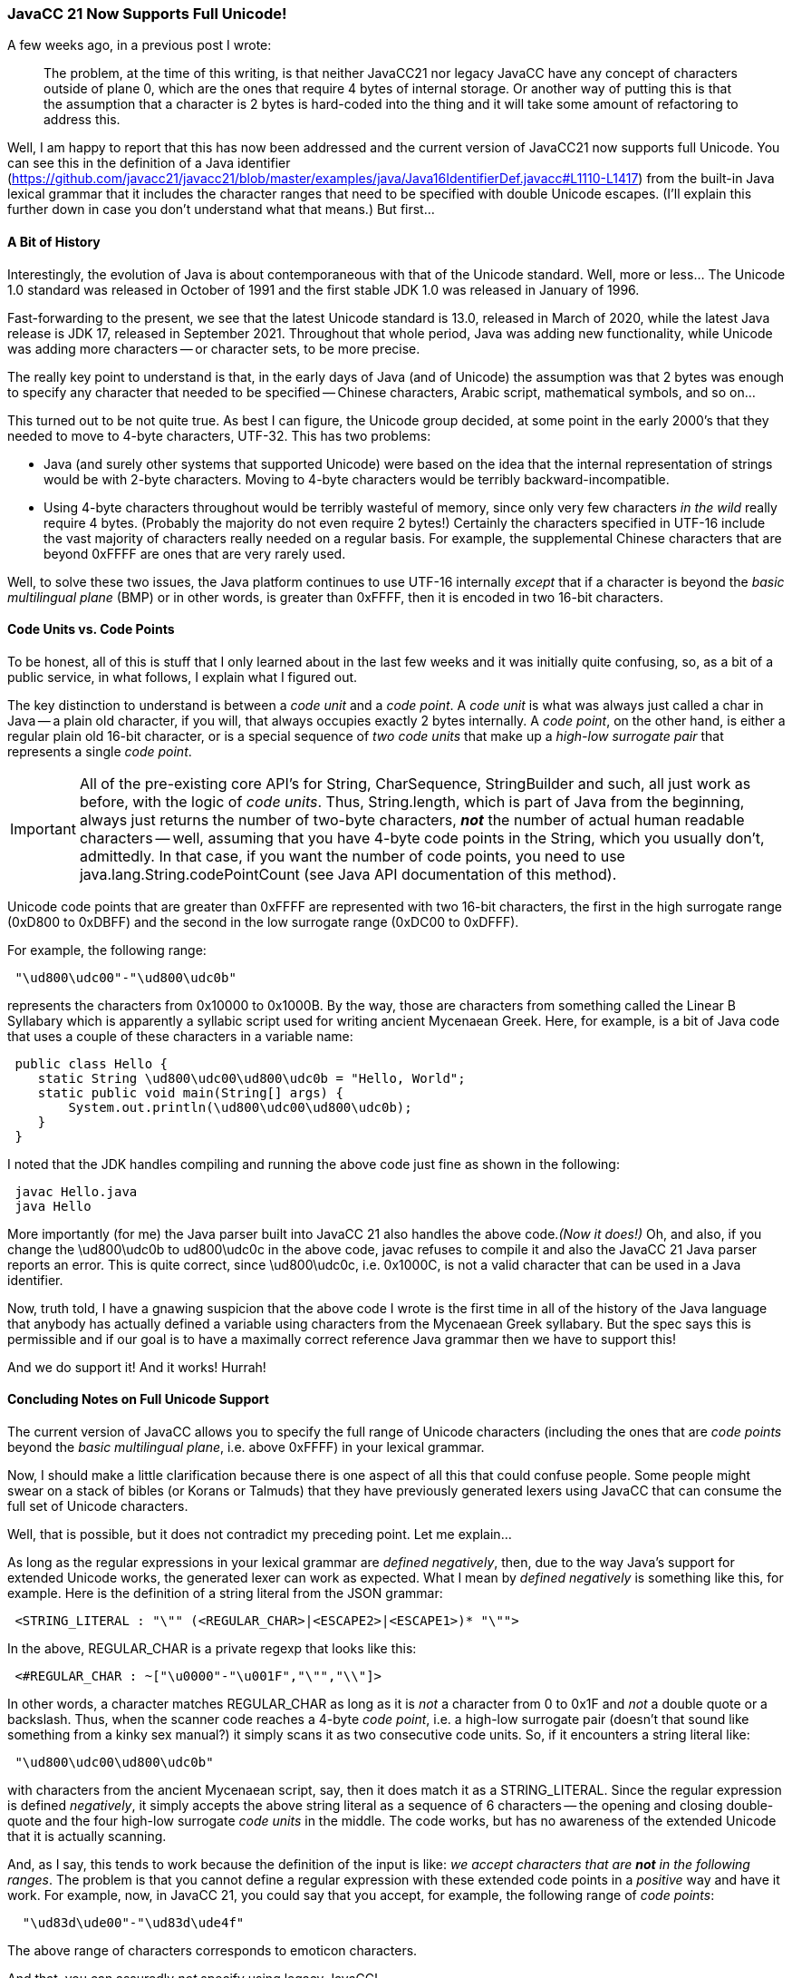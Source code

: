 === JavaCC 21 Now Supports Full Unicode!

(((Unicode, Available in JavaCC 21)))
A few weeks ago, in a previous post I wrote:
____
The problem, at the time of this writing, is that neither JavaCC21 nor legacy JavaCC have any concept of characters outside of plane 0, which are the ones that require 4 bytes of internal storage. Or another way of putting this is that the assumption that a character is 2 bytes is hard-coded into the thing and it will take some amount of refactoring to address this.
____

Well, I am happy to report that this has now been addressed and the current version of JavaCC21 now supports full Unicode. You can see this in the definition of a Java identifier (https://github.com/javacc21/javacc21/blob/master/examples/java/Java16IdentifierDef.javacc#L1110-L1417) from the built-in Java lexical grammar that it includes the character ranges that need to be specified with double Unicode escapes. (I'll explain this further down in case you don't understand what that means.) But first...

==== A Bit of History

(((Unicode, History of)))
Interestingly, the evolution of Java is about contemporaneous with that of the Unicode standard. Well, more or less... The Unicode 1.0 standard was released in October of 1991 and the first stable JDK 1.0 was released in January of 1996.

Fast-forwarding to the present, we see that the latest Unicode standard is 13.0, released in March of 2020, while the latest Java release is JDK 17, released in September 2021. Throughout that whole period, Java was adding new functionality, while Unicode was adding more characters -- or character sets, to be more precise.

The really key point to understand is that, in the early days of Java (and of Unicode) the assumption was that 2 bytes was enough to specify any character that needed to be specified -- Chinese characters, Arabic script, mathematical symbols, and so on...

This turned out to be not quite true. As best I can figure, the Unicode group decided, at some point in the early 2000's that they needed to move to 4-byte characters, UTF-32. This has two problems:

*   Java (and surely other systems that supported Unicode) were based on the idea that the internal representation of strings would be with 2-byte characters. Moving to 4-byte characters would be terribly backward-incompatible.

*   Using 4-byte characters throughout would be terribly wasteful of memory, since only very few characters _in the wild_ really require 4 bytes. (Probably the majority do not even require 2 bytes!) Certainly the characters specified in UTF-16 include the vast majority of characters really needed on a regular basis. For example, the supplemental Chinese characters that are beyond 0xFFFF are ones that are very rarely used.

Well, to solve these two issues, the Java platform continues to use UTF-16 internally _except_ that if a character is beyond the _basic multilingual plane_ (BMP) or in other words, is greater than 0xFFFF, then it is encoded in two 16-bit characters.

==== Code Units vs. Code Points

(((Unicode, Code Units and Code Points)))
To be honest, all of this is stuff that I only learned about in the last few weeks and it was initially quite confusing, so, as a bit of a public service, in what follows, I explain what I figured out.

The key distinction to understand is between a _code unit_ and a _code point_. A _code unit_ is what was always just called a char in Java -- a plain old character, if you will, that always occupies exactly 2 bytes internally. A _code point_, on the other hand, is either a regular plain old 16-bit character, or is a special sequence of _two code units_ that make up a _high-low surrogate pair_ that represents a single _code point_.

IMPORTANT: All of the pre-existing core API's for String, CharSequence, StringBuilder and such, all just work as before, with the logic of _code units_. Thus, String.length, which is part of Java from the beginning, always just returns the number of two-byte characters, *_not_* the number of actual human readable characters -- well, assuming that you have 4-byte code points in the String, which you usually don't, admittedly. In that case, if you want the number of code points, you need to use java.lang.String.codePointCount (see Java API documentation of this method).

(((Unicode, High-Low Surrogate Pair)))
Unicode code points that are greater than 0xFFFF are represented with two 16-bit characters, the first in the high surrogate range (0xD800 to 0xDBFF) and the second in the low surrogate range (0xDC00 to 0xDFFF). 

For example, the following range:
----
 "\ud800\udc00"-"\ud800\udc0b"
----

represents the characters from 0x10000 to 0x1000B. By the way, those are characters from something called the Linear B Syllabary which is apparently a syllabic script used for writing ancient Mycenaean Greek. Here, for example, is a bit of Java code that uses a couple of these characters in a variable name:
----
 public class Hello {
    static String \ud800\udc00\ud800\udc0b = "Hello, World";
    static public void main(String[] args) {
        System.out.println(\ud800\udc00\ud800\udc0b);
    }
 }
----

I noted that the JDK handles compiling and running the above code just fine as shown in the following:
----
 javac Hello.java
 java Hello
----

More importantly (for me) the Java parser built into JavaCC 21 also handles the above code._(Now it does!)_ Oh, and also, if you change the \ud800\udc0b to ud800\udc0c in the above code, javac refuses to compile it and also the JavaCC 21 Java parser reports an error. This is quite correct, since \ud800\udc0c, i.e. 0x1000C, is not a valid character that can be used in a Java identifier.

Now, truth told, I have a gnawing suspicion that the above code I wrote is the first time in all of the history of the Java language that anybody has actually defined a variable using characters from the Mycenaean Greek syllabary. But the spec says this is permissible and if our goal is to have a maximally correct reference Java grammar then we have to support this!

And we do support it! And it works! Hurrah!

==== Concluding Notes on Full Unicode Support

(((Unicode, Concluding Notes)))
The current version of JavaCC allows you to specify the full range of Unicode characters (including the ones that are _code points_ beyond the _basic multilingual plane_, i.e. above 0xFFFF) in your lexical grammar.

Now, I should make a little clarification because there is one aspect of all this that could confuse people. Some people might swear on a stack of bibles (or Korans or Talmuds) that they have previously generated lexers using JavaCC that can consume the full set of Unicode characters.

Well, that is possible, but it does not contradict my preceding point. Let me explain...

As long as the regular expressions in your lexical grammar are _defined negatively_, then, due to the way Java's support for extended Unicode works, the generated lexer can work as expected. What I mean by _defined negatively_ is something like this, for example. Here is the definition of a string literal from the JSON grammar:
----
 <STRING_LITERAL : "\"" (<REGULAR_CHAR>|<ESCAPE2>|<ESCAPE1>)* "\"">
----

In the above, REGULAR_CHAR is a private regexp that looks like this:
----
 <#REGULAR_CHAR : ~["\u0000"-"\u001F","\"","\\"]>
----

In other words, a character matches REGULAR_CHAR as long as it is _not_ a character from 0 to 0x1F and _not_ a double quote or a backslash. Thus, when the scanner code reaches a 4-byte _code point_, i.e. a high-low surrogate pair (((Unicode, High-Low Surrogate Pair)))(doesn't that sound like something from a kinky sex manual?) it simply scans it as two consecutive code units. So, if it encounters a string literal like:
----
 "\ud800\udc00\ud800\udc0b"
----

with characters from the ancient Mycenaean script, say, then it does match it as a STRING_LITERAL. Since the regular expression is defined _negatively_, it simply accepts the above string literal as a sequence of 6 characters -- the opening and closing double-quote and the four high-low surrogate _code units_ in the middle. The code works, but has no awareness of the extended Unicode that it is actually scanning.

And, as I say, this tends to work because the definition of the input is like: _we accept characters that are *not* in the following ranges_. The problem is that you cannot define a regular expression with these extended code points in a _positive_ way and have it work. For example, now, in JavaCC 21, you could say that you accept, for example, the following range of _code points_:
----
  "\ud83d\ude00"-"\ud83d\ude4f"
----

The above range of characters corresponds to emoticon characters.

And that, you can assuredly _not_ specify using legacy JavaCC!

Moving forward, there are doubtless some interesting (and convenient) things to be done on the token definition side, like having built-in aliases for commonly used ranges or sets of characters. The current situation, where more than 1000 lines of boilerplate always being included in the Java grammar seems a tad silly.And it seems even sillier since many of the versions of Java use slightly different ranges or sets of characters. 

But that's a big improvement compared to other software tools where the only way to to re-use the definition of a Java identifier was to copy-paste the whole mess into your grammar, which... well... probably no further disparaging comments are required about that method of gaining Unicode capabilities.